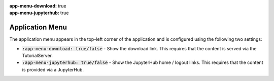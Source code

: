 :app-menu-download: true
:app-menu-jupyterhub: true

Application Menu
################

The application menu appears in the top-left corner of the application and is configured using the following two settings:

* :code:`:app-menu-download: true/false` - Show the download link. This requires that the content is served via the TutorialServer.
* :code:`:app-menu-jupyterhub: true/false` - Show the JupyterHub home / logout links. This requires that the content is provided via a JupyterHub.
